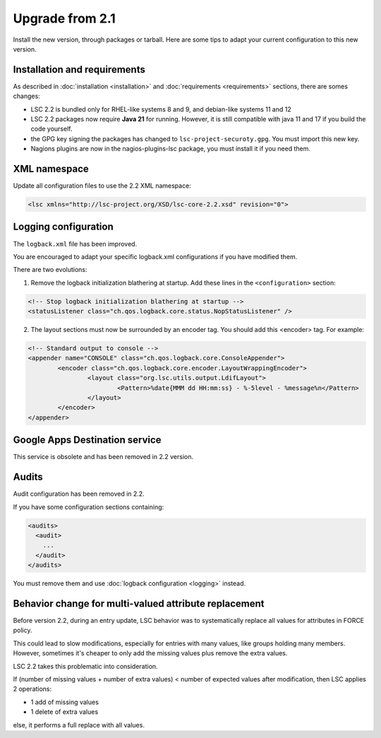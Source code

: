 ****************
Upgrade from 2.1
****************

Install the new version, through packages or tarball. Here are some tips to adapt your current configuration to this new version.


Installation and requirements
=============================

As described in :doc:`installation <installation>` and :doc:`requirements <requirements>` sections, there are somes changes:

* LSC 2.2 is bundled only for RHEL-like systems 8 and 9, and debian-like systems 11 and 12
* LSC 2.2 packages now require **Java 21** for running. However, it is still compatible with java 11 and 17 if you build the code yourself.
* the GPG key signing the packages has changed to ``lsc-project-securoty.gpg``. You must import this new key.
* Nagions plugins are now in the nagios-plugins-lsc package, you must install it if you need them.

XML namespace
=============

Update all configuration files to use the 2.2 XML namespace:

.. code-block:: XML

    <lsc xmlns="http://lsc-project.org/XSD/lsc-core-2.2.xsd" revision="0">

Logging configuration
=====================

The ``logback.xml`` file has been improved.

You are encouraged to adapt your specific logback.xml configurations if you have modified them.

There are two evolutions:

1. Remove the logback initialization blathering at startup. Add these lines in the ``<configuration>`` section:

.. code-block:: XML

        <!-- Stop logback initialization blathering at startup -->
        <statusListener class="ch.qos.logback.core.status.NopStatusListener" />

2. The layout sections must now be surrounded by an encoder tag. You should add this <encoder> tag. For example:

.. code-block:: XML

        <!-- Standard output to console -->
        <appender name="CONSOLE" class="ch.qos.logback.core.ConsoleAppender">
                <encoder class="ch.qos.logback.core.encoder.LayoutWrappingEncoder">
                        <layout class="org.lsc.utils.output.LdifLayout">
                                <Pattern>%date{MMM dd HH:mm:ss} - %-5level - %message%n</Pattern>
                        </layout>
                </encoder>
        </appender>


Google Apps Destination service
===============================

This service is obsolete and has been removed in 2.2 version.

Audits
======

Audit configuration has been removed in 2.2.

If you have some configuration sections containing:

.. code-block:: XML

    <audits>
      <audit>
        ...
      </audit>
    </audits>

You must remove them and use :doc:`logback configuration <logging>` instead.

Behavior change for multi-valued attribute replacement
======================================================

Before version 2.2, during an entry update, LSC behavior was to systematically replace all values for attributes in FORCE policy.

This could lead to slow modifications, especially for entries with many values,
like groups holding many members. However, sometimes it's cheaper
to only add the missing values plus remove the extra values.

LSC 2.2 takes this problematic into consideration.

If (number of missing values + number of extra values) < number of expected values after modification, then LSC applies 2 operations:

* 1 add of missing values
* 1 delete of extra values

else, it performs a full replace with all values.
